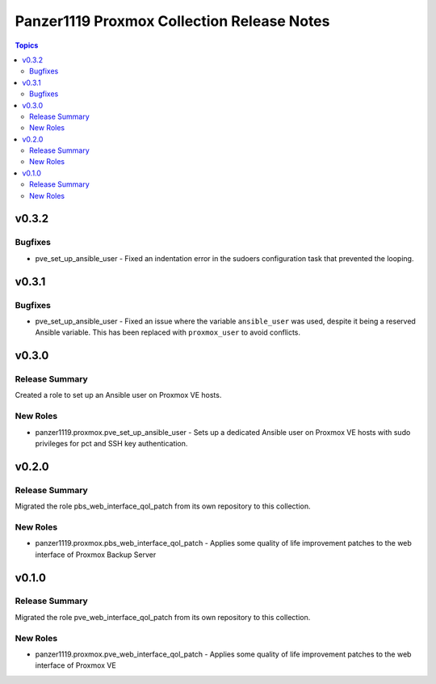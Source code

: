 ===========================================
Panzer1119 Proxmox Collection Release Notes
===========================================

.. contents:: Topics

v0.3.2
======

Bugfixes
--------

- pve_set_up_ansible_user - Fixed an indentation error in the sudoers configuration task that prevented the looping.

v0.3.1
======

Bugfixes
--------

- pve_set_up_ansible_user - Fixed an issue where the variable ``ansible_user`` was used, despite it being a reserved Ansible variable. This has been replaced with ``proxmox_user`` to avoid conflicts.

v0.3.0
======

Release Summary
---------------

Created a role to set up an Ansible user on Proxmox VE hosts.

New Roles
---------

- panzer1119.proxmox.pve_set_up_ansible_user - Sets up a dedicated Ansible user on Proxmox VE hosts with sudo privileges for pct and SSH key authentication.

v0.2.0
======

Release Summary
---------------

Migrated the role pbs_web_interface_qol_patch from its own repository to this collection.

New Roles
---------

- panzer1119.proxmox.pbs_web_interface_qol_patch - Applies some quality of life improvement patches to the web interface of Proxmox Backup Server

v0.1.0
======

Release Summary
---------------

Migrated the role pve_web_interface_qol_patch from its own repository to this collection.

New Roles
---------

- panzer1119.proxmox.pve_web_interface_qol_patch - Applies some quality of life improvement patches to the web interface of Proxmox VE

